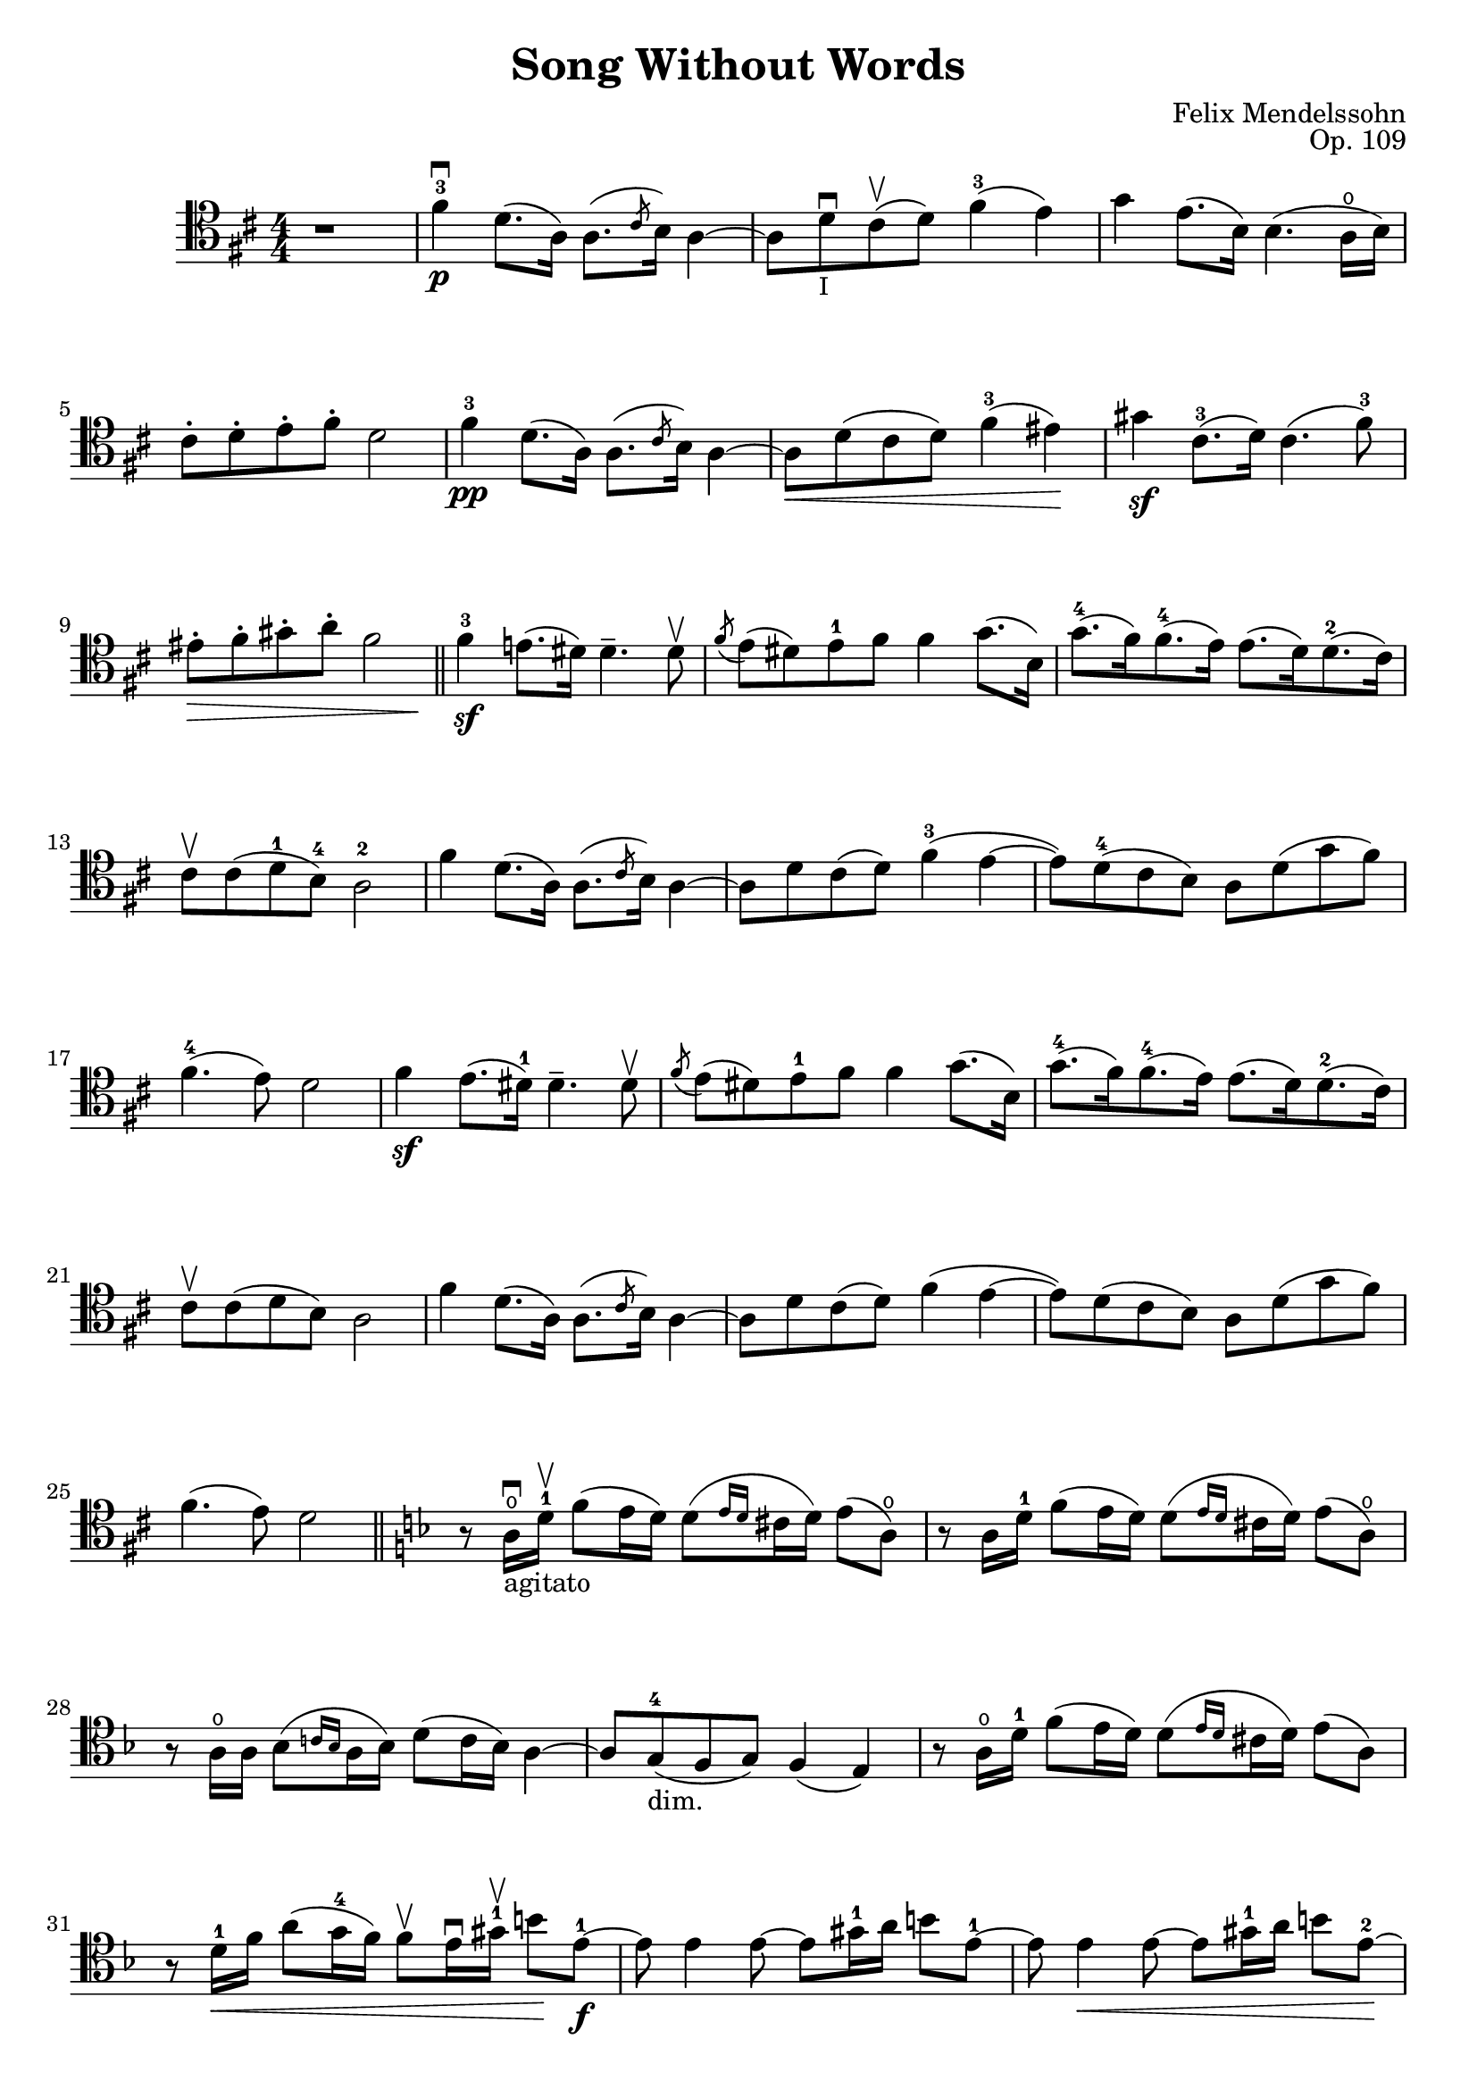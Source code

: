 \version "2.18.2"

\header {
  title = "Song Without Words"
  composer = "Felix Mendelssohn"
  opus = "Op. 109"
}

sww = \context Staff \relative c' {

  \numericTimeSignature
  \time 4/4
  \key d \major
  \set Staff.midiInstrument = "cello"
  \clef "tenor"

  r1 |
  fis4-3\downbow\p d8.( a16) a8.(\slashedGrace cis8 b16) a4~ |
  a8 d\downbow_\markup {\small "I"} cis\upbow( d) fis4-3( e) |
  g e8.( b16) b4.( a16\open b) |
  \barNumberCheck 5
  cis8-. d-. e-. fis-. d2 |
  fis4-3\pp d8.( a16) a8.(\slashedGrace cis8 b16) a4~ |
  a8\< d( cis d) fis4-3( eis)\! |
  gis4\sf cis,8.-3( d16) cis4.( fis8-3) |
  <<
    { eis8-. fis-. gis-. a-. fis2 }
    { s8\> s s s s s s s \!}
  >> \bar "||" |
  \barNumberCheck 10
  fis4-3\sf e!8.( dis16) dis4.-- dis8\upbow |
  \acciaccatura fis8 e8( dis) e-1 fis fis4 g8.( b,16) |
  g'8.-4[( fis16) fis8.-4( e16)] e8.[( d16) d8.-2( cis16)] |
  cis8\upbow cis( d-1 b-4) a2-2 |
  fis'4 d8.( a16) a8.(\slashedGrace cis8 b16) a4~ |
  \barNumberCheck 15
  a8 d cis( d) fis4-3( e~ |
  e8) d-4( cis b) a d( g fis) |
  fis4.-4( e8) d2 |
  fis4\sf e8.( dis16-1) dis4.-- dis8\upbow |
  \acciaccatura fis8 e( dis) e-1 fis fis4 g8.( b,16) |
  \barNumberCheck 20
  g'8.-4[( fis16) fis8.-4( e16)] e8.[( d16) d8.-2( cis16)] |
  cis8\upbow cis(d b) a2 |
  fis'4 d8.( a16) a8.(\slashedGrace cis8 b16) a4~ |
  a8 d cis( d) fis4( e~ |
  e8) d( cis b) a d( g fis) |
  \barNumberCheck 25
  fis4.( e8) d2 \key d \minor \bar "||" |
  r8 a16_"agitato"\open\downbow d-1\upbow f8( e16 d) d8[(\grace { e16 d } cis16 d)] e8( a,\open) |
  r8 a16 d-1 f8( e16 d) d8[(\grace { e16 d } cis16 d)] e8( a,\open) |
  r8 a16\open a bes8[( \grace { c!16 bes } a16 bes)] d8( c16 bes) a4~ |
  a8 g-4_"dim."( f g) f4( e) |
  \barNumberCheck 30
  r8 a16\open d-1 f8( e16 d) d8[( \grace { e16 d } cis16 d)] e8( a,) |
  r8 d16-1\< f a8( g16-4 f) f8\upbow e16\downbow gis-1\upbow b8\! e,-1\f~ |
  e8 e4 e8~ e gis16-1 a b8 e,-1~ |
  e8 e4\< e8~ e8 gis16-1 a b8 e,-2~ \! |
  e8 e4\> d---1 c8-4_\markup {\small "II"} bes!-2[( d\open)] \! |
  \barNumberCheck 35
  a4-2\p( gis) r8 e16 a\open c8\<( b16 a) |
  e'8 a,16\open b c8 b16\upbow( a) a'4\downbow\flageolet\! \clef "bass" ees,,-2\downbow\ff( |
  d2) r8 d'16\open g-1 bes!8( a16-4 g) |
  cis8-1 cis16 cis d8[( \grace { e16 d } cis d)] f8\sf\upbow( e) des,,4( |
  c!2) r4 f\downbow\sf( |
  \barNumberCheck 40
  e2) \clef "treble" r8 cis''16-1\downbow e a4\sf~ |
  a8 g16-4 f e8( f16 d cis8) cis16 e a4\sf~ |
  a8 g16-4( f e) e( f d) cis8 cis16 e a4\sf~ |
  a8 cis,16-1 e a4\sf\flageolet\thumb~ a8\> cis16-1 e-2\flageolet a4-3\flageolet~ |
  a4 a2 a4\!\pp~ |
  \barNumberCheck 45
  a2\fermata \clef "bass" bes,,!4-2_\markup {\small "II"} g8.-4( d16) |
  c!8.-1( \slashedGrace e8 d16) c2 a8.^\markup { \general-align #X #CENTER "ritard."}( f16-4) |
  << {d8.( \slashedGrace f8 e16) d2. } { s8. s16\< s4 s s8 s\! } >> |
  cis8-1\upbow( e) a-1\downbow cis\upbow e\downbow( a\open) \clef "tenor" cis\upbow a'\flageolet \key d \major \bar "||" |
  fis4-3^"a tempo" d8.( a16) a8.( \slashedGrace cis8 b16) a4~ |
  \barNumberCheck 50
  a8 d cis( d) fis4-3( e) |
  g e8.( b16) b4.( a16 b) |
  cis8-. d-.-1 e-. fis-. d2 |
  <<
    { c4-4\(( b8.) a16\) a8-2( b gis4) }
    { s4 s8.\< s16 s8 s s s \! }  % for longer cressendo
  >> |
  <<
    { d'4-4_\markup {\small "I"} \((cis8.-4) b16\) b8( cis ais4) }
    { s4 s8.\< s16 s8 s s s \! }
  >> |
  \barNumberCheck 55
  e'4\sf e8.( e16) a4-3_"dolce" g8-2( b,-1_\markup {\small "I"}) |
  d4 e8.( fis16) e4( d8) a-2( |
  c8-4_"cresc.") c( b a) a8.( b16) gis8 b( |
  d) d( cis! b) b8.-2( cis16) ais8 cis16-1\downbow d |
  e4\f e8.( e16) ais4.-3\sf cis,16-1\downbow d |
  \barNumberCheck 60
  e4 e8.( e16) ais2-3\sf |
  e2._"dim." e8.( e16)  |
  a!4-3_"dolce" g8-2( b,-1_\markup {\small "I"}) d4 e8.-2( fis16) |
  d2 r4 cis8.-1\>\downbow( d16\!) |
  d2 r4 \clef "bass" cis,8.-1\downbow( c16-4) |
  \barNumberCheck 65
  c2 b4 g\open |
  d8-1( a') d fis \clef "tenor" a-.\open\pp( d-.-1) fis-.-4 a-.\flageolet |
  d1-3\fermata \bar "|." |
}

\book {
  \score {
    <<
      {
        \repeat unfold 6 { s1 s s s \break }
        \repeat unfold 3 { s s s \break }
        \pageBreak
        \repeat unfold 5 { s s s \break }
        \repeat unfold 2 { s1 s s s \break }
        s s s \break
        \repeat unfold 2 { s s s s \break }
      }
      { \sww }
    >>
    %% uncomment the following line to generate midi.
    %% \midi {}
  }
}
